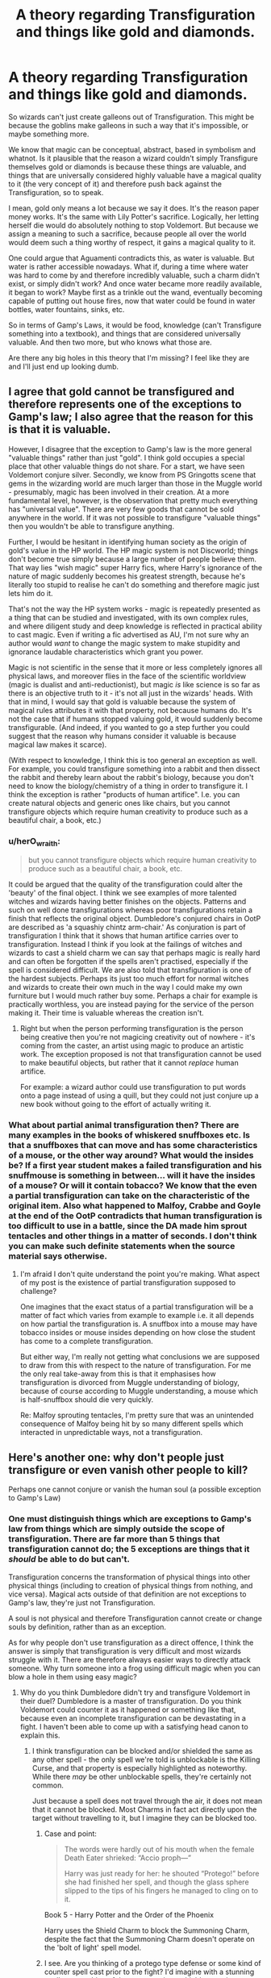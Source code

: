 #+TITLE: A theory regarding Transfiguration and things like gold and diamonds.

* A theory regarding Transfiguration and things like gold and diamonds.
:PROPERTIES:
:Author: AutumnSouls
:Score: 10
:DateUnix: 1533781712.0
:DateShort: 2018-Aug-09
:FlairText: Discussion
:END:
So wizards can't just create galleons out of Transfiguration. This might be because the goblins make galleons in such a way that it's impossible, or maybe something more.

We know that magic can be conceptual, abstract, based in symbolism and whatnot. Is it plausible that the reason a wizard couldn't simply Transfigure themselves gold or diamonds is because these things are valuable, and things that are universally considered highly valuable have a magical quality to it (the very concept of it) and therefore push back against the Transfiguration, so to speak.

I mean, gold only means a lot because we say it does. It's the reason paper money works. It's the same with Lily Potter's sacrifice. Logically, her letting herself die would do absolutely nothing to stop Voldemort. But because we assign a meaning to such a sacrifice, because people all over the world would deem such a thing worthy of respect, it gains a magical quality to it.

One could argue that Aguamenti contradicts this, as water is valuable. But water is rather accessible nowadays. What if, during a time where water was hard to come by and therefore incredibly valuable, such a charm didn't exist, or simply didn't work? And once water became more readily available, it began to work? Maybe first as a trinkle out the wand, eventually becoming capable of putting out house fires, now that water could be found in water bottles, water fountains, sinks, etc.

So in terms of Gamp's Laws, it would be food, knowledge (can't Transfigure something into a textbook), and things that are considered universally valuable. And then two more, but who knows what those are.

Are there any big holes in this theory that I'm missing? I feel like they are and I'll just end up looking dumb.


** I agree that gold cannot be transfigured and therefore represents one of the exceptions to Gamp's law; I also agree that the reason for this is that it is valuable.

However, I disagree that the exception to Gamp's law is the more general "valuable things" rather than just "gold". I think gold occupies a special place that other valuable things do not share. For a start, we have seen Voldemort conjure silver. Secondly, we know from PS Gringotts scene that gems in the wizarding world are much larger than those in the Muggle world - presumably, magic has been involved in their creation. At a more fundamental level, however, is the observation that pretty much everything has "universal value". There are very few goods that cannot be sold anywhere in the world. If it was not possible to transfigure "valuable things" then you wouldn't be able to transfigure anything.

Further, I would be hesitant in identifying human society as the origin of gold's value in the HP world. The HP magic system is not Discworld; things don't become true simply because a large number of people believe them. That way lies "wish magic" super Harry fics, where Harry's ignorance of the nature of magic suddenly becomes his greatest strength, because he's literally too stupid to realise he can't do something and therefore magic just lets him do it.

That's not the way the HP system works - magic is repeatedly presented as a thing that can be studied and investigated, with its own complex rules, and where diligent study and deep knowledge is reflected in practical ability to cast magic. Even if writing a fic advertised as AU, I'm not sure why an author would /want/ to change the magic system to make stupidity and ignorance laudable characteristics which grant you power.

Magic is not scientific in the sense that it more or less completely ignores all physical laws, and moreover flies in the face of the scientific worldview (magic is dualist and anti-reductionist), but magic /is/ like science is so far as there is an objective truth to it - it's not all just in the wizards' heads. With that in mind, I would say that gold is valuable because the system of magical rules attributes it with that property, not because humans do. It's not the case that if humans stopped valuing gold, it would suddenly become transfigurable. (And indeed, if you wanted to go a step further you could suggest that the reason why humans consider it valuable is because magical law makes it scarce).

(With respect to knowledge, I think this is too general an exception as well. For example, you could transfigure something into a rabbit and then dissect the rabbit and thereby learn about the rabbit's biology, because you don't need to know the biology/chemistry of a thing in order to transfigure it. I think the exception is rather "products of human artifice". I.e. you can create natural objects and generic ones like chairs, but you cannot transfigure objects which require human creativity to produce such as a beautiful chair, a book, etc.)
:PROPERTIES:
:Author: Taure
:Score: 14
:DateUnix: 1533796248.0
:DateShort: 2018-Aug-09
:END:

*** u/herO_wraith:
#+begin_quote
  but you cannot transfigure objects which require human creativity to produce such as a beautiful chair, a book, etc.
#+end_quote

It could be argued that the quality of the transfiguration could alter the 'beauty' of the final object. I think we see examples of more talented witches and wizards having better finishes on the objects. Patterns and such on well done transfigurations whereas poor transfigurations retain a finish that reflects the original object. Dumbledore's conjured chairs in OotP are described as 'a squashiy chintz arm-chair.' As conjuration is part of transfiguration I think that it shows that human artifice carries over to transfiguration. Instead I think if you look at the failings of witches and wizards to cast a shield charm we can say that perhaps magic is really hard and can often be forgotten if the spells aren't practised, especially if the spell is considered difficult. We are also told that transfiguration is one of the hardest subjects. Perhaps its just too much effort for normal witches and wizards to create their own much in the way I could make my own furniture but I would much rather buy some. Perhaps a chair for example is practically worthless, you are instead paying for the service of the person making it. Their time is valuable whereas the creation isn't.
:PROPERTIES:
:Author: herO_wraith
:Score: 2
:DateUnix: 1533814409.0
:DateShort: 2018-Aug-09
:END:

**** Right but when the person performing transfiguration is the person being creative then you're not magicing creativity out of nowhere - it's coming from the caster, an artist using magic to produce an artistic work. The exception proposed is not that transfiguration cannot be used to make beautiful objects, but rather that it cannot /replace/ human artifice.

For example: a wizard author could use transfiguration to put words onto a page instead of using a quill, but they could not just conjure up a new book without going to the effort of actually writing it.
:PROPERTIES:
:Author: Taure
:Score: 3
:DateUnix: 1533818803.0
:DateShort: 2018-Aug-09
:END:


*** What about partial animal transfiguration then? There are many examples in the books of whiskered snuffboxes etc. Is that a snuffboxes that can move and has some characteristics of a mouse, or the other way around? What would the insides be? If a first year student makes a failed transfiguration and his snuffmouse is something in between... will it have the insides of a mouse? Or will it contain tobacco? We know that the even a partial transfiguration can take on the characteristic of the original item. Also what happened to Malfoy, Crabbe and Goyle at the end of the OotP contradicts that human transfiguration is too difficult to use in a battle, since the DA made him sprout tentacles and other things in a matter of seconds. I don't think you can make such definite statements when the source material says otherwise.
:PROPERTIES:
:Author: muleGwent
:Score: 0
:DateUnix: 1533800965.0
:DateShort: 2018-Aug-09
:END:

**** I'm afraid I don't quite understand the point you're making. What aspect of my post is the existence of partial transfiguration supposed to challenge?

One imagines that the exact status of a partial transfiguration will be a matter of fact which varies from example to example i.e. it all depends on how partial the transfiguration is. A snuffbox into a mouse may have tobacco insides or mouse insides depending on how close the student has come to a complete transfiguration.

But either way, I'm really not getting what conclusions we are supposed to draw from this with respect to the nature of transfiguration. For me the only real take-away from this is that it emphasises how transfiguration is divorced from Muggle understanding of biology, because of course according to Muggle understanding, a mouse which is half-snuffbox should die very quickly.

Re: Malfoy sprouting tentacles, I'm pretty sure that was an unintended consequence of Malfoy being hit by so many different spells which interacted in unpredictable ways, not a transfiguration.
:PROPERTIES:
:Author: Taure
:Score: 3
:DateUnix: 1533801256.0
:DateShort: 2018-Aug-09
:END:


** Here's another one: why don't people just transfigure or even vanish other people to kill?

Perhaps one cannot conjure or vanish the human soul (a possible exception to Gamp's Law)
:PROPERTIES:
:Author: XeshTrill
:Score: 6
:DateUnix: 1533784105.0
:DateShort: 2018-Aug-09
:END:

*** One must distinguish things which are exceptions to Gamp's law from things which are simply outside the scope of transfiguration. There are far more than 5 things that transfiguration cannot do; the 5 exceptions are things that it /should/ be able to do but can't.

Transfiguration concerns the transformation of physical things into other physical things (including to creation of physical things from nothing, and vice versa). Magical acts outside of that definition are not exceptions to Gamp's law, they're just not Transfiguration.

A soul is not physical and therefore Transfiguration cannot create or change souls by definition, rather than as an exception.

As for why people don't use transfiguration as a direct offence, I think the answer is simply that transfiguration is very difficult and most wizards struggle with it. There are therefore always easier ways to directly attack someone. Why turn someone into a frog using difficult magic when you can blow a hole in them using easy magic?
:PROPERTIES:
:Author: Taure
:Score: 6
:DateUnix: 1533795558.0
:DateShort: 2018-Aug-09
:END:

**** Why do you think Dumbledore didn't try and transfigure Voldemort in their duel? Dumbledore is a master of transfiguration. Do you think Voldemort could counter it as it happened or something like that, because even an incomplete transfiguration can be devastating in a fight. I haven't been able to come up with a satisfying head canon to explain this.
:PROPERTIES:
:Author: NeutralDjinn
:Score: 2
:DateUnix: 1533800847.0
:DateShort: 2018-Aug-09
:END:

***** I think transfiguration can be blocked and/or shielded the same as any other spell - the only spell we're told is unblockable is the Killing Curse, and that property is especially highlighted as noteworthy. While there /may/ be other unblockable spells, they're certainly not common.

Just because a spell does not travel through the air, it does not mean that it cannot be blocked. Most Charms in fact act directly upon the target without travelling to it, but I imagine they can be blocked too.
:PROPERTIES:
:Author: Taure
:Score: 6
:DateUnix: 1533800978.0
:DateShort: 2018-Aug-09
:END:

****** Case and point:

#+begin_quote
  The words were hardly out of his mouth when the female Death Eater shrieked: “Accio proph---”

  Harry was just ready for her: he shouted “Protego!” before she had finished her spell, and though the glass sphere slipped to the tips of his fingers he managed to cling on to it.
#+end_quote

Book 5 - Harry Potter and the Order of the Phoenix

Harry uses the Shield Charm to block the Summoning Charm, despite the fact that the Summoning Charm doesn't operate on the 'bolt of light' spell model.
:PROPERTIES:
:Author: GlimmervoidG
:Score: 4
:DateUnix: 1533834981.0
:DateShort: 2018-Aug-09
:END:


****** I see. Are you thinking of a protego type defense or some kind of counter spell cast prior to the fight? I'd imagine with a stunning spell or something of the sort, creating a shield or casting a counter would be easier because of the reflexive reaction to the light of the spell.

However, if all you need to cast spells is the flick of a wand like Dumbledore, I don't see how Voldemort could tell the difference between Dumbledore trying transfigure him and performing another type of spell.

Though, if skilled wizards can detect spells forming in battle like Dumbledore could detect Voldemort's spells in the cave, then I suppose the light would be meaningless, as their reflexes would be trained to react to the spells they detect.

I dont think Dumbledore nor Voldemort could successfully leglimens one another to detect the spells that way.
:PROPERTIES:
:Author: NeutralDjinn
:Score: 2
:DateUnix: 1533803192.0
:DateShort: 2018-Aug-09
:END:


**** u/Achille-Talon:
#+begin_quote
  A soul is not physical
#+end_quote

Yet Nearly-Headless Nick can be moved with a fan... (though admittedly, it /could/ be HP ghosts are incarnated in some sort of "ectoplasm" rather than 'pure' souls.)
:PROPERTIES:
:Author: Achille-Talon
:Score: 2
:DateUnix: 1533804487.0
:DateShort: 2018-Aug-09
:END:

***** Per Nick's words at the end of OotP, HP ghosts are not souls - they're not the actual person. Rather they are a kind of echo of the person - in Nick's terms, an "imprint". It's unclear what happens to their souls as they don't move on either. Perhaps they just cease to exist.
:PROPERTIES:
:Author: Taure
:Score: 10
:DateUnix: 1533809476.0
:DateShort: 2018-Aug-09
:END:

****** Could they reside in the half way area as Harry does? (And the Horcrux)
:PROPERTIES:
:Author: elizabnthe
:Score: 1
:DateUnix: 1533821129.0
:DateShort: 2018-Aug-09
:END:


****** Hm... I've always interpreted that passage to be that the imprint is the translucent physical form blundering about, a literal visual echo of the person, and their soul /is/ within them (or controlling it from limbo somehow). The whole thing has always looked rather vague and ill-thought-out to me... I think it's worth remembering that Voldemort cannot return as a ghost because his soul is in such a dreadful state.
:PROPERTIES:
:Author: Achille-Talon
:Score: 1
:DateUnix: 1533828422.0
:DateShort: 2018-Aug-09
:END:


*** We do see people transfigure humans in such a way as to be potentially damaging (Crouch's body was transfigured and we know you can transfigure living humans as well). So I think that's definitely a thing. The reason people might not do it in combat is that it may be complicated/difficult to do so quickly.

Vanishment on the other hand might not work on a human.
:PROPERTIES:
:Author: elizabnthe
:Score: 3
:DateUnix: 1533788240.0
:DateShort: 2018-Aug-09
:END:


*** I suspect there is an innate psychological quality in wizards and witches that, much like the psychological resistance to eating members of your own species, impedes the ability to perform certain tasks.

It isn't that they don't consciously want something, but that their unconscious mind resists certain behaviors and intents.

But then again, I've always suspected the reason wizards and witches can use magic in the first place is that they are suffering from something akin to a mental disorder. This makes their minds capable of controlling and channeling magic, it gives them an irrational mindset that is responsible for much of the problems that show up in the series.
:PROPERTIES:
:Author: XeshTrill
:Score: 1
:DateUnix: 1533784371.0
:DateShort: 2018-Aug-09
:END:


** This is pretty much the way I have always thought of it. That things that are valuable are difficult or impossible to create with magic, although your theory has much more nuance than my own.
:PROPERTIES:
:Author: elizabnthe
:Score: 1
:DateUnix: 1533788168.0
:DateShort: 2018-Aug-09
:END:


** Ah transfiguration. One of the hardest subject to explain with the lack of information given. JKR didn't seem to think overly much about her magical system.

What I think about transfiguration, how it should work to make it a working system :

1. When you transfigure you only give a physical object the form of what you want and think and possibly a behaviour as how you think it would act or how you want it to act. For example you will transfigure a mouse that will either act how you think a mouse would act given your knowledge or acts how you want it to act (maybe harder). With this in mind I also think there is 2 way for magic to work. Either magic copy a mouse somewhere (which would be a bit to easy in my opinion) or better, the outer look would be a mouse but if you were to cut it, it would either revert or show some undefined mass of matter without all the precise working innards except if you knew exactly how it is (and even it wouldn't make it alive). For the same reason it would be possible to make a clock that shows the time correctly as you know what it is supposed to show but I doubt it would have all the gears and inner working except if you knew how exactly it is and the more complex the object would be, the harder it would be to make a working object. For example for a piano you would have to know how the strings make the sound and how they behave over time given heat, humidity, stress and other things. The harder and more complex the object, the more the result would be a weak, somewhat working, copy of the original goal. That would also explain why transfiguration seems to be considered as hard and dangerous. It would require skill, concentration and finesse.
2. The duration of a transfiguration is limited to the power of the caster, the complexity of the desired transfiguration and the innate resistance of the subject. For example inanimate to inanimate wouldn't be too hard but I think that living being would have some innate magic field or some magical subconscious self-awareness that would want to automatically revert to its original form except if using a lot of power or tricking the being into thinking it's something else. This is why transforming a table into a chair wouldn't be too hard as the table hasn't inner conscious or unconscious self but a mouse maybe. And again it'd be easier with a mouse than a human because of the brain power that define the consciousness self-awareness power. If you're strong enough to overcome said being magic or to trick the awareness it would hold longer or better (a human transformed in a really convincing chair would impede the magical awareness as a chair hasn't a mind and an animal has instinct that would flood said awareness). Coming back to duration, Crouch Jr. transfiguring his dead father into a bone would probably be easy enough as it's an object in one block, without too much complexity transfigured from a inanimate object. Bonus as there is already bones in a human body. It would hold for quite some time. Enough for nature to process it (animals, natural decomposition, ...) enough that when it would revert there wouldn't be enough left to recognize it as a body. For the same Crouch, transfiguring Draco into a ferret certainly should need quite some power or/and skills. It seems the transfigured Draco had not the mind of a human but of a ferret and its instinctual want to flee and hide with all the inner red alert would impede into the want to go back to human. That's also why I think transfiguring someone into an animal while making it keep its thought process would be hard and that there is a special branch with Animagi that transformed themselves voluntarily but also into only one other form (like giving your mind/soul/whatever an other form subconsciously accepted without wanting to revert).
3. Conjuration, size and weight: what happens when you vanish, conjure or transfigure things with massive (in percentage) size or weight difference. Where does matter come from or go to? Is it magic transformed into matter, air into matter or matter summoned/banished to another dimension with a reserve of energy/matter (a bit like the Pym particle works in the comics). We can see that Rita Skeeter transforms into a beetle and we can agree that the size and weight difference is huge. So it's possible but how? In any proposed cases, I think again that it would be hard to make an eternal conjuration/transfiguration but you can make it hold longer with significant more power and skill (if you're more precise in you transformation, the details will convince the form that it is what it is). Maybe with rituals, runes, potions, whatever you could make it hold while using ambient magic of maybe force the object to accept its new form as its original one. For living conjuration maybe it's the same as transfiguration and only creating something with the face and behaviour of what you wanted or maybe an invocation from somewhere (which wouldn't be nice if said creature had a family). I prefer to see it as a creation (more or less flawed) than an invocation.
4. Gold, precious rare material in general and food. I think food, as seen in a lot of fics, would only be a temporary transfiguration/conjuration without the correct necessary nutrients making it a best pointless or at worth dangerous (if it reverts while in your body). With this idea even food to food could be dangerous if a certain nutrient is sent in the incorrect processing part of your body to revert to something else after. As for diamond, gold and other things, I think the complexity of said material (all the specifications like behaviour under heat, electricity why it's solid and resilient, resistant and all) would make it really hard to make it happen (diamond would maybe be seen as false) and even harder to make it last. Wood may be more complex in a way but I think it would be easier to create maybe for the same reasons as why naturally some elements are rarer than others. It would also maybe require too much power. That would maybe also explain why the wizarding money IS of bronze, silver and gold. Because it can't be conjured or transfigured into consistently (economy would collapse). That's also why the Philosopher Stone is such an game-breaking item.
5. Living being wouldn't be alive? As said in 1. it would only be a copy with similar behaviour but it wouldn't create a soul. The complexity of thinking behind creating a living being with all it entails, thought process, wants, choices (too many things to describe but you get the idea) autonomous and all would be impossible in my opinion. Or necessitating a lot of trial and error, skill, power, time and maybe more than one person. Still without a soul... That's why portraits are copies and not living things and maybe (IF it was true) Hogwarts of the Sorting Hat could develop a sentience or even sapience over time but if so it would only be because of the presence of so many magic and magical minds and life to emulate, imitate, take snippet of and overall integrate over time... lot of time... like hundreds of years. But even I don't think they would have a soul. BUT, what is a living being. With the possible coming of "living" AI in the future, what can magic do?

Bonuses:

1. The Philosopher Stone and by extension alchemy would be a mix of transfiguration, potion but also the mundane way of seeing the world physic and chemistry. The more complex analysis of the world with atoms and maybe some magical tiny components as well as higher energy manipulation would make the complete, real, timeless transformation from a matter to another possible. The energy required to make such transformation wouldn't be attainable to a wizard without a catalyst that would deliver and maybe also help in its manipulation (not to go nuclear). Let's just hope this stone isn't the same as in FMA.
2. Aguamenti. To me this spell either takes water from somewhere else (and purify it) or it (as in a lot of fics) condense and manipulate the ambient humidity (making it hard to use in a desert). This would allow it to be drunk without side effect.
3. Refilling spell (after seeing another post about it) is the worst. You can't conjure nor transfigure food but you can refill a wine bottle? Meh nope. This spell isn't thought through enough and shouldn't exist in the way it's been given to us. To me it shouldn't work on food. Or at least without the consequences mentioned earlier.

Guh this was damn too long to write and I'm sure I didn't think of everything of forgot some details. Anyway that's the way I see the transfiguration/conjuration in HP work. I hope this was more or less clear.
:PROPERTIES:
:Author: MoleOfWar
:Score: 1
:DateUnix: 1533822145.0
:DateShort: 2018-Aug-09
:END:
